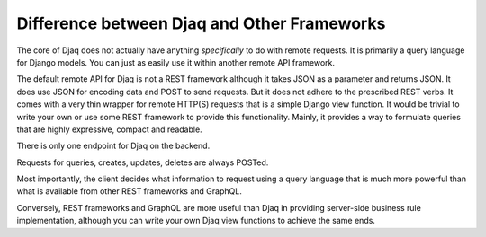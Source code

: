 Difference between Djaq and Other Frameworks
============================================

The core of Djaq does not actually have anything *specifically* to do
with remote requests. It is primarily a query language for Django
models. You can just as easily use it within another remote API
framework.

The default remote API for Djaq is not a REST framework although it takes JSON
as a parameter and returns JSON. It does use JSON for encoding data and POST to
send requests. But it does not adhere to the prescribed REST verbs. It comes
with a very thin wrapper for remote HTTP(S) requests that is a simple Django
view function. It would be trivial to write your own or use some REST framework
to provide this functionality. Mainly, it provides a way to formulate queries
that are highly expressive, compact and readable.

There is only one endpoint for Djaq on the backend.

Requests for queries, creates, updates, deletes are always POSTed.

Most importantly, the client decides what information to request using
a query language that is much more powerful than what is available
from other REST frameworks and GraphQL.

Conversely, REST frameworks and GraphQL are more useful than Djaq in providing
server-side business rule implementation, although you can write your own Djaq
view functions to achieve the same ends.

